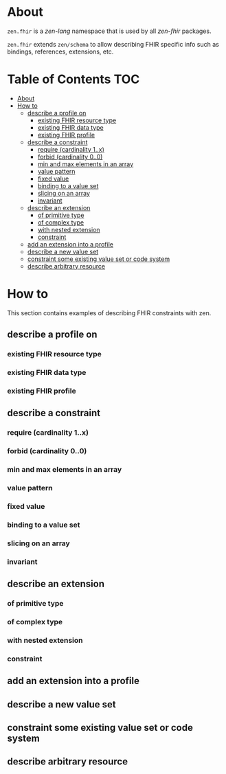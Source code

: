 * About
=zen.fhir= is a [[github.com/zen-lang/zen][zen-lang]] namespace that is used by all [[github.com/zen-lang/fhir][zen-fhir]] packages.

=zen.fhir= extends =zen/schema= to allow describing FHIR specific info such as bindings, references, extensions, etc.

* Table of Contents                                                     :TOC:
- [[#about][About]]
- [[#how-to][How to]]
  - [[#describe-a-profile-on][describe a profile on]]
    - [[#existing-fhir-resource-type][existing FHIR resource type]]
    - [[#existing-fhir-data-type][existing FHIR data type]]
    - [[#existing-fhir-profile][existing FHIR profile]]
  - [[#describe-a-constraint][describe a constraint]]
    - [[#require-cardinality-1x][require (cardinality 1..x)]]
    - [[#forbid-cardinality-00][forbid (cardinality 0..0)]]
    - [[#min-and-max-elements-in-an-array][min and max elements in an array]]
    - [[#value-pattern][value pattern]]
    - [[#fixed-value][fixed value]]
    - [[#binding-to-a-value-set][binding to a value set]]
    - [[#slicing-on-an-array][slicing on an array]]
    - [[#invariant][invariant]]
  - [[#describe-an-extension][describe an extension]]
    - [[#of-primitive-type][of primitive type]]
    - [[#of-complex-type][of complex type]]
    - [[#with-nested-extension][with nested extension]]
    - [[#constraint][constraint]]
  - [[#add-an-extension-into-a-profile][add an extension into a profile]]
  - [[#describe-a-new-value-set][describe a new value set]]
  - [[#constraint-some-existing-value-set-or-code-system][constraint some existing value set or code system]]
  - [[#describe-arbitrary-resource][describe arbitrary resource]]

* How to
This section contains examples of describing FHIR constraints with zen.
** describe a profile on
*** existing FHIR resource type
*** existing FHIR data type
*** existing FHIR profile 
** describe a constraint
*** require (cardinality 1..x)
*** forbid (cardinality 0..0)
*** min and max elements in an array 
*** value pattern
*** fixed value
*** binding to a value set
*** slicing on an array
*** invariant
** describe an extension
*** of primitive type
*** of complex type
*** with nested extension
*** constraint
** add an extension into a profile
** describe a new value set
** constraint some existing value set or code system 
** describe arbitrary resource
